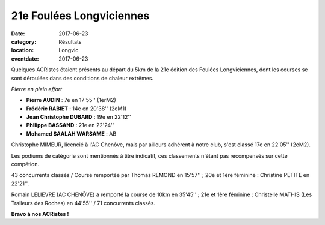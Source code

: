 21e Foulées Longviciennes
=========================

:date: 2017-06-23
:category: Résultats
:location: Longvic
:eventdate: 2017-06-23

Quelques ACRistes étaient présents au départ du 5km de la 21e édition des Foulées Longviciennes, dont les courses se sont déroulées dans des conditions de chaleur extrêmes.

.. image:: http://assets.acr-dijon.org/fl17.jpg

*Pierre en plein effort*

- **Pierre AUDIN** : 7e en 17'55'' (1erM2)
- **Frédéric RABIET** : 14e en 20'38'' (2eM1)
- **Jean Christophe DUBARD** : 19e en 22'12''
- **Philippe BASSAND** : 21e en 22'24''
- **Mohamed SAALAH WARSAME** : AB

Christophe MIMEUR, licencié à l'AC Chenôve, mais par ailleurs adhérent à notre club, s'est classé 17e en 22'05'' (2eM2).

Les podiums de catégorie sont mentionnés à titre indicatif, ces classements n'étant pas récompensés sur cette compétion.

43 concurrents classés / Course remportée par Thomas REMOND en 15'57'' ; 20e et 1ère féminine : Christine PETITE en 22'21''.

Romain LELIEVRE (AC CHENÔVE) a remporté la course de 10km en 35'45'' ; 21e et 1ère féminine : Christelle MATHIS (Les Traileurs des Roches) en 44'55'' / 71 concurrents classés.

**Bravo à nos ACRistes !**
